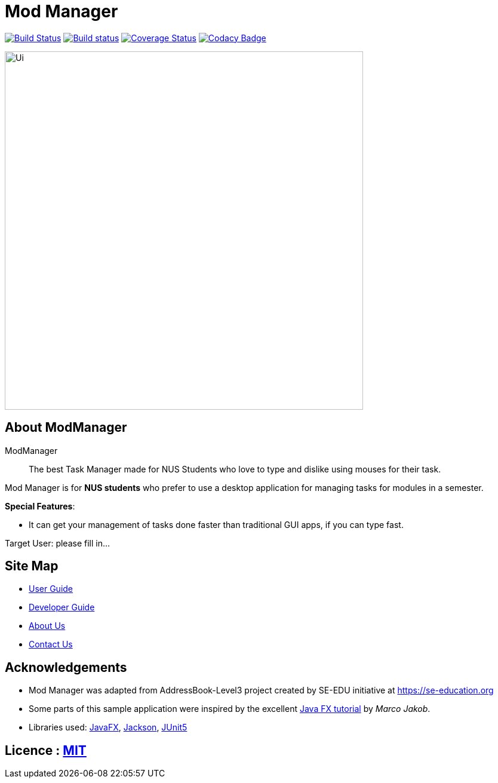 = Mod Manager
ifdef::env-github,env-browser[:relfileprefix: docs/]

https://travis-ci.org/AY1920S2-CS2103T-F10-4/main[image:https://travis-ci.org/AY1920S2-CS2103T-F10-4/main.svg?branch=master[Build Status]]
https://ci.appveyor.com/project/zixinn/main[image:https://ci.appveyor.com/api/projects/status/cnab1lf37p7ih8tt?svg=true[Build status]]
https://coveralls.io/github/AY1920S2-CS2103T-F10-4/main?branch=master[image:https://coveralls.io/repos/github/AY1920S2-CS2103T-F10-4/main/badge.svg?branch=master[Coverage Status]]
https://www.codacy.com/gh/AY1920S2-CS2103T-F10-4/main?utm_source=github.com&utm_medium=referral&utm_content=AY1920S2-CS2103T-F10-4/main&utm_campaign=Badge_Grade[image:https://api.codacy.com/project/badge/Grade/d8b25ce708264de48d4fe0c81996fed3[Codacy Badge]]


ifdef::env-github[]
image::docs/images/Ui.png[width="600"]
endif::[]

ifndef::env-github[]
image::images/Ui.png[width="600"]
endif::[]

// Marketing blurb
== About ModManager

ModManager::
The best Task Manager made for NUS Students who love to type and dislike using mouses for their task.

Mod Manager is for *NUS students* who prefer to use a desktop application for managing tasks for modules in a semester.


****
*Special Features*:
////
* Save important content from a webpage for *offline* use, and *annotate* it right away.
* Set *reminders* for websites. Never forget to pay those pesky e-bills again!
* Sort and tag your bookmarks automatically with our intelligent *auto-tagging* system. Keeping your bookmarks organized is easy.
////
* It can get your management of tasks done faster than traditional GUI apps, if you can type fast.

****

// Target user
Target User: please fill in...

== Site Map

* <<UserGuide#, User Guide>>
* <<DeveloperGuide#, Developer Guide>>
* <<AboutUs#, About Us>>
* <<ContactUs#, Contact Us>>

== Acknowledgements

* Mod Manager was adapted from AddressBook-Level3 project created by SE-EDU initiative at https://se-education.org
* Some parts of this sample application were inspired by the excellent http://code.makery.ch/library/javafx-8-tutorial/[Java FX tutorial] by
_Marco Jakob_.
* Libraries used: https://openjfx.io/[JavaFX], https://github.com/FasterXML/jackson[Jackson], https://github.com/junit-team/junit5[JUnit5]

== Licence : link:LICENSE[MIT]
